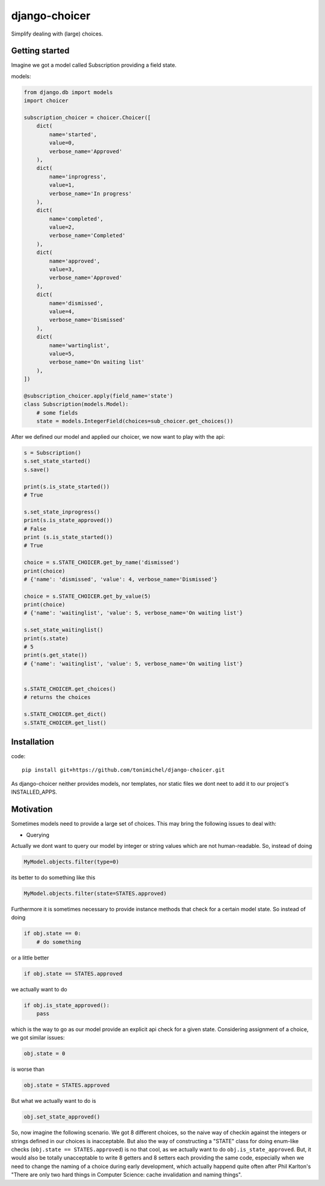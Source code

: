 django-choicer
=============================

.. image:: https://travis-ci.org/tonimichel/django-choicer.svg?branch=master
    :target: https://travis-ci.org/tonimichel/django-choicer

Simplify dealing with (large) choices.

Getting started
----------------

Imagine we got a model called Subscription providing a field state.

models:

.. code-block:: python

    from django.db import models
    import choicer

    subscription_choicer = choicer.Choicer([
        dict(
            name='started',
            value=0,
            verbose_name='Approved'
        ),
        dict(
            name='inprogress',
            value=1,
            verbose_name='In progress'
        ),
        dict(
            name='completed',
            value=2,
            verbose_name='Completed'
        ),
        dict(
            name='approved',
            value=3,
            verbose_name='Approved'
        ),
        dict(
            name='dismissed',
            value=4,
            verbose_name='Dismissed'
        ),
        dict(
            name='wartinglist',
            value=5,
            verbose_name='On waiting list'
        ),
    ])

    @subscription_choicer.apply(field_name='state')
    class Subscription(models.Model):
        # some fields
        state = models.IntegerField(choices=sub_choicer.get_choices())


After we defined our model and applied our choicer, we now want to play with the api:

.. code-block:: python

    s = Subscription()
    s.set_state_started()
    s.save()

    print(s.is_state_started())
    # True

    s.set_state_inprogress()
    print(s.is_state_approved())
    # False
    print (s.is_state_started())
    # True

    choice = s.STATE_CHOICER.get_by_name('dismissed')
    print(choice)
    # {'name': 'dismissed', 'value': 4, verbose_name='Dismissed'}

    choice = s.STATE_CHOICER.get_by_value(5)
    print(choice)
    # {'name': 'waitinglist', 'value': 5, verbose_name='On waiting list'}

    s.set_state_waitinglist()
    print(s.state)
    # 5
    print(s.get_state())
    # {'name': 'waitinglist', 'value': 5, verbose_name='On waiting list'}
    
    
    s.STATE_CHOICER.get_choices()
    # returns the choices
    
    s.STATE_CHOICER.get_dict()
    s.STATE_CHOICER.get_list()







Installation
----------------

code::

    pip install git+https://github.com/tonimichel/django-choicer.git

As django-choicer neither provides models, nor templates, nor static files we dont
neet to add it to our project's INSTALLED_APPS.


Motivation
---------------

Sometimes models need to provide a large set of choices.
This may bring the following issues to deal with:

* Querying
Actually we dont want to query our model by integer or string values which are not human-readable.
So, instead of doing

.. code-block:: python

    MyModel.objects.filter(type=0)

its better to do something like this

.. code-block:: python

    MyModel.objects.filter(state=STATES.approved)

Furthermore it is sometimes necessary to provide instance methods that check for a certain model state.
So instead of doing

.. code-block:: python

    if obj.state == 0:
        # do something

or a little better

.. code-block:: python

    if obj.state == STATES.approved

we actually want to do

.. code-block:: python

    if obj.is_state_approved():
        pass

which is the way to go as our model provide an explicit api check for a given state.
Considering assignment of a choice, we got similar issues:

.. code-block:: python

    obj.state = 0

is worse than

.. code-block:: python

    obj.state = STATES.approved

But what we actually want to do is

.. code-block:: python

    obj.set_state_approved()

So, now imagine the following scenario.
We got 8 different choices, so the naive way of checkin against the integers or strings defined in our choices
is inacceptable. But also the way of constructing a "STATE" class for doing enum-like checks (``obj.state == STATES.approved``)
is no that cool, as we actually want to do ``obj.is_state_approved``. But, it would also be totally unacceptable to
write 8 getters and 8 setters each providing the same code, especially when we need to change the naming of a choice
during early development, which actually happend quite often after Phil Karlton's
"There are only two hard things in Computer Science: cache invalidation and naming things".
